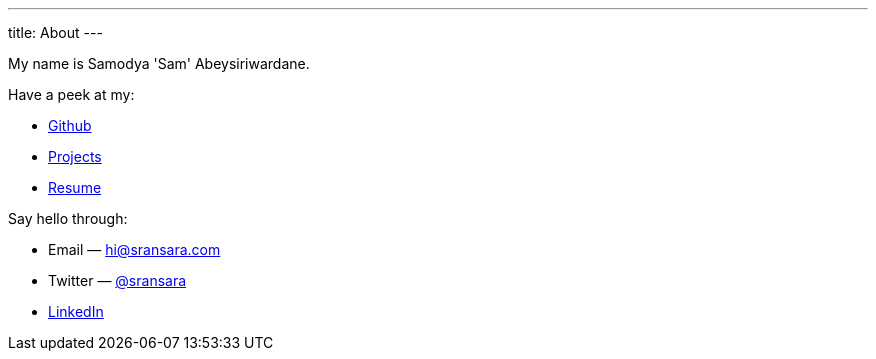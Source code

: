 ---
title: About
---

My name is Samodya 'Sam' Abeysiriwardane.

Have a peek at my:

* link://github.com/sransara/[Github]
* link:/lab/[Projects]
* link://files.sransara.com/resume.pdf[Resume]

Say hello through:

* Email &mdash; hi@sransara.com
* Twitter &mdash; link://twitter.com/sransara[@sransara]
* link://www.linkedin.com/in/samodya-abeysiriwardane-b01866133/[LinkedIn]
